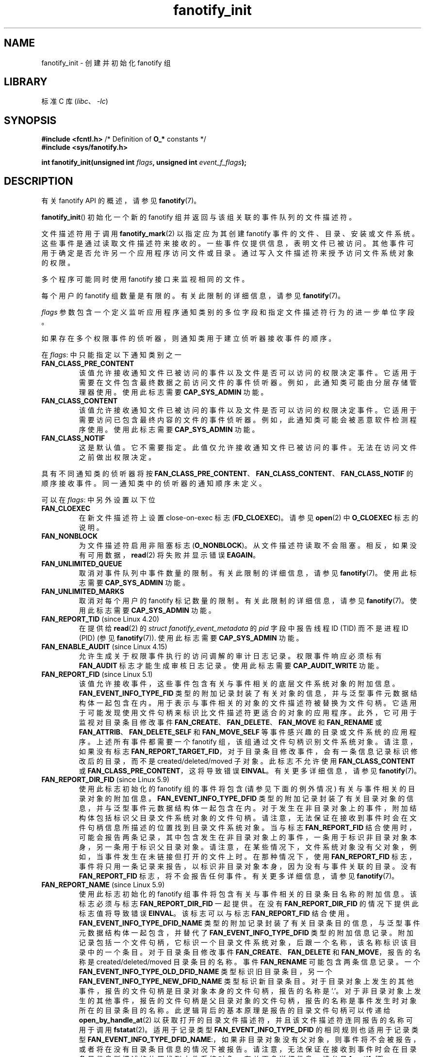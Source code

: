 .\" -*- coding: UTF-8 -*-

.\" Copyright (C) 2013, Heinrich Schuchardt <xypron.glpk@gmx.de>
.\"
.\" SPDX-License-Identifier: Linux-man-pages-copyleft
.\"*******************************************************************
.\"
.\" This file was generated with po4a. Translate the source file.
.\"
.\"*******************************************************************
.TH fanotify_init 2 2023\-02\-05 "Linux man\-pages 6.03" 
.SH NAME
fanotify_init \- 创建并初始化 fanotify 组
.SH LIBRARY
标准 C 库 (\fIlibc\fP、\fI\-lc\fP)
.SH SYNOPSIS
.nf
\fB#include <fcntl.h>\fP            /* Definition of \fBO_*\fP constants */
\fB#include <sys/fanotify.h>\fP
.PP
\fBint fanotify_init(unsigned int \fP\fIflags\fP\fB, unsigned int \fP\fIevent_f_flags\fP\fB);\fP
.fi
.SH DESCRIPTION
有关 fanotify API 的概述，请参见 \fBfanotify\fP(7)。
.PP
\fBfanotify_init\fP() 初始化一个新的 fanotify 组并返回与该组关联的事件队列的文件描述符。
.PP
文件描述符用于调用 \fBfanotify_mark\fP(2) 以指定应为其创建 fanotify 事件的文件、目录、安装或文件系统。
这些事件是通过读取文件描述符来接收的。 一些事件仅提供信息，表明文件已被访问。 其他事件可用于确定是否允许另一个应用程序访问文件或目录。
通过写入文件描述符来授予访问文件系统对象的权限。
.PP
多个程序可能同时使用 fanotify 接口来监视相同的文件。
.PP
每个用户的 fanotify 组数量是有限的。 有关此限制的详细信息，请参见 \fBfanotify\fP(7)。
.PP
\fIflags\fP 参数包含一个定义监听应用程序通知类别的多位字段和指定文件描述符行为的进一步单位字段。
.PP
如果存在多个权限事件的侦听器，则通知类用于建立侦听器接收事件的顺序。
.PP
在 \fIflags\fP: 中只能指定以下通知类别之一
.TP 
\fBFAN_CLASS_PRE_CONTENT\fP
该值允许接收通知文件已被访问的事件以及文件是否可以访问的权限决定事件。 它适用于需要在文件包含最终数据之前访问文件的事件侦听器。
例如，此通知类可能由分层存储管理器使用。 使用此标志需要 \fBCAP_SYS_ADMIN\fP 功能。
.TP 
\fBFAN_CLASS_CONTENT\fP
该值允许接收通知文件已被访问的事件以及文件是否可以访问的权限决定事件。 它适用于需要访问已包含最终内容的文件的事件侦听器。
例如，此通知类可能会被恶意软件检测程序使用。 使用此标志需要 \fBCAP_SYS_ADMIN\fP 功能。
.TP 
\fBFAN_CLASS_NOTIF\fP
这是默认值。 它不需要指定。 此值仅允许接收通知文件已被访问的事件。 无法在访问文件之前做出权限决定。
.PP
具有不同通知类的侦听器将按
\fBFAN_CLASS_PRE_CONTENT\fP、\fBFAN_CLASS_CONTENT\fP、\fBFAN_CLASS_NOTIF\fP 的顺序接收事件。
同一通知类中的侦听器的通知顺序未定义。
.PP
可以在 \fIflags\fP: 中另外设置以下位
.TP 
\fBFAN_CLOEXEC\fP
在新文件描述符上设置 close\-on\-exec 标志 (\fBFD_CLOEXEC\fP)。 请参见 \fBopen\fP(2) 中 \fBO_CLOEXEC\fP
标志的说明。
.TP 
\fBFAN_NONBLOCK\fP
为文件描述符启用非阻塞标志 (\fBO_NONBLOCK\fP)。 从文件描述符读取不会阻塞。 相反，如果没有可用数据，\fBread\fP(2) 将失败并显示错误
\fBEAGAIN\fP。
.TP 
\fBFAN_UNLIMITED_QUEUE\fP
取消对事件队列中事件数量的限制。 有关此限制的详细信息，请参见 \fBfanotify\fP(7)。 使用此标志需要 \fBCAP_SYS_ADMIN\fP 功能。
.TP 
\fBFAN_UNLIMITED_MARKS\fP
取消对每个用户的 fanotify 标记数量的限制。 有关此限制的详细信息，请参见 \fBfanotify\fP(7)。 使用此标志需要
\fBCAP_SYS_ADMIN\fP 功能。
.TP 
\fBFAN_REPORT_TID\fP (since Linux 4.20)
.\" commit d0a6a87e40da49cfc7954c491d3065a25a641b29
在提供给 \fBread\fP(2) 的 \fIstruct fanotify_event_metadata\fP 的 \fIpid\fP 字段中报告线程 ID
(TID) 而不是进程 ID (PID) (参见 \fBfanotify\fP(7)).  使用此标志需要 \fBCAP_SYS_ADMIN\fP 功能。
.TP 
\fBFAN_ENABLE_AUDIT\fP (since Linux 4.15)
.\" commit de8cd83e91bc3ee212b3e6ec6e4283af9e4ab269
允许生成关于权限事件执行的访问调解的审计日志记录。 权限事件响应必须标有 \fBFAN_AUDIT\fP 标志才能生成审核日志记录。 使用此标志需要
\fBCAP_AUDIT_WRITE\fP 功能。
.TP 
\fBFAN_REPORT_FID\fP (since Linux 5.1)
.\" commit a8b13aa20afb69161b5123b4f1acc7ea0a03d360
该值允许接收事件，这些事件包含有关与事件相关的底层文件系统对象的附加信息。 \fBFAN_EVENT_INFO_TYPE_FID\fP
类型的附加记录封装了有关对象的信息，并与泛型事件元数据结构体一起包含在内。 用于表示与事件相关的对象的文件描述符被替换为文件句柄。
它适用于可能发现使用文件句柄来标识比文件描述符更适合的对象的应用程序。 此外，它可用于监视对目录条目修改事件
\fBFAN_CREATE\fP、\fBFAN_DELETE\fP、\fBFAN_MOVE\fP 和 \fBFAN_RENAME\fP 或
\fBFAN_ATTRIB\fP、\fBFAN_DELETE_SELF\fP 和 \fBFAN_MOVE_SELF\fP 等事件感兴趣的目录或文件系统的应用程序。
上述所有事件都需要一个 fanotify 组，该组通过文件句柄识别文件系统对象。 请注意，如果没有标志
\fBFAN_REPORT_TARGET_FID\fP，对于目录条目修改事件，会有一条信息记录标识修改后的目录，而不是
created/deleted/moved 子对象。 此标志不允许使用 \fBFAN_CLASS_CONTENT\fP 或
\fBFAN_CLASS_PRE_CONTENT\fP，这将导致错误 \fBEINVAL\fP。 有关更多详细信息，请参见 \fBfanotify\fP(7)。
.TP 
\fBFAN_REPORT_DIR_FID\fP (since Linux 5.9)
.\" commit 83b7a59896dd24015a34b7f00027f0ff3747972f
使用此标志初始化的 fanotify 组的事件将包含 (请参见下面的例外情况) 有关与事件相关的目录对象的附加信息。
\fBFAN_EVENT_INFO_TYPE_DFID\fP 类型的附加记录封装了有关目录对象的信息，并与泛型事件元数据结构体一起包含在内。
对于发生在非目录对象上的事件，附加结构体包括标识父目录文件系统对象的文件句柄。
请注意，无法保证在接收到事件时会在文件句柄信息所描述的位置找到目录文件系统对象。 当与标志 \fBFAN_REPORT_FID\fP
结合使用时，可能会报告两条记录，其中包含发生在非目录对象上的事件，一条用于标识非目录对象本身，另一条用于标识父目录对象。
请注意，在某些情况下，文件系统对象没有父对象，例如，当事件发生在未链接但打开的文件上时。 在那种情况下，使用 \fBFAN_REPORT_FID\fP
标志，事件将只用一条记录来报告，以标识非目录对象本身，因为没有与事件关联的目录。 没有 \fBFAN_REPORT_FID\fP 标志，将不会报告任何事件。
有关更多详细信息，请参见 \fBfanotify\fP(7)。
.TP 
\fBFAN_REPORT_NAME\fP (since Linux 5.9)
.\" commit 929943b38daf817f2e6d303ea04401651fc3bc05
使用此标志初始化的 fanotify 组事件将包含有关与事件相关的目录条目名称的附加信息。 该标志必须与标志 \fBFAN_REPORT_DIR_FID\fP
一起提供。 在没有 \fBFAN_REPORT_DIR_FID\fP 的情况下提供此标志值将导致错误 \fBEINVAL\fP。 该标志可以与标志
\fBFAN_REPORT_FID\fP 结合使用。 \fBFAN_EVENT_INFO_TYPE_DFID_NAME\fP
类型的附加记录封装了有关目录条目的信息，与泛型事件元数据结构体一起包含，并替代了 \fBFAN_EVENT_INFO_TYPE_DFID\fP
类型的附加信息记录。 附加记录包括一个文件句柄，它标识一个目录文件系统对象，后跟一个名称，该名称标识该目录中的一个条目。 对于目录条目修改事件
\fBFAN_CREATE\fP、\fBFAN_DELETE\fP 和 \fBFAN_MOVE\fP，报告的名称是 created/deleted/moved
目录条目的名称。 事件 \fBFAN_RENAME\fP 可能包含两条信息记录。 一个
\fBFAN_EVENT_INFO_TYPE_OLD_DFID_NAME\fP 类型标识旧目录条目，另一个
\fBFAN_EVENT_INFO_TYPE_NEW_DFID_NAME\fP 类型标识新目录条目。
对于目录对象上发生的其他事件，报告的文件句柄是目录对象本身的文件句柄，报告的名称是 '.'。
对于非目录对象上发生的其他事件，报告的文件句柄是父目录对象的文件句柄，报告的名称是事件发生时对象所在的目录条目的名称。
此逻辑背后的基本原理是报告的目录文件句柄可以传递给 \fBopen_by_handle_at\fP(2)
以获取打开的目录文件描述符，并且该文件描述符连同报告的名称可用于调用 \fBfstatat\fP(2)。 适用于记录类型
\fBFAN_EVENT_INFO_TYPE_DFID\fP 的相同规则也适用于记录类型
\fBFAN_EVENT_INFO_TYPE_DFID_NAME\fP:，如果非目录对象没有父对象，则事件将不会被报告，或者将在没有目录条目信息的情况下被报告。
请注意，无法保证在接收到事件时会在目录条目信息所描述的位置找到文件系统对象。 有关更多详细信息，请参见 \fBfanotify\fP(7)。
.TP 
\fBFAN_REPORT_DFID_NAME\fP
这是 (\fBFAN_REPORT_DIR_FID\fP|\fBFAN_REPORT_NAME\fP) 的同义词。
.TP 
\fBFAN_REPORT_TARGET_FID\fP (since Linux 5.17)
.\" commit d61fd650e9d206a71fda789f02a1ced4b19944c4
使用此标志初始化的 fanotify 组事件将包含有关与目录条目修改事件相关的子项的附加信息。 该标志必须与标志
\fBFAN_REPORT_FID\fP、\fBFAN_REPORT_DIR_FID\fP 和 \fBFAN_REPORT_NAME\fP 一起提供。 否则将返回错误
\fBEINVAL\fP。 对于目录条目修改事件 \fBFAN_CREATE\fP、\fBFAN_DELETE\fP、\fBFAN_MOVE\fP 和
\fBFAN_RENAME\fP，除了类型
\fBFAN_EVENT_INFO_TYPE_DFID\fP、\fBFAN_EVENT_INFO_TYPE_DFID_NAME\fP、\fBFAN_EVENT_INFO_TYPE_OLD_DFID_NAME\fP
和 \fBFAN_EVENT_INFO_TYPE_NEW_DFID_NAME\fP 的信息记录之外，还报告类型
\fBFAN_EVENT_INFO_TYPE_FID\fP 的附加记录。 附加记录包括一个文件句柄，用于标识目录条目所引用的文件系统子对象。
.TP 
\fBFAN_REPORT_DFID_NAME_TARGET\fP
这是 (\fBFAN_REPORT_DFID_NAME\fP|\fBFAN_REPORT_FID\fP|\fBFAN_REPORT_TARGET_FID\fP)
的同义词。
.TP 
\fBFAN_REPORT_PIDFD\fP (since Linux 5.15)
.\" commit af579beb666aefb17e9a335c12c788c92932baf1
使用此标志初始化的 fanotify 组事件将包含附加信息记录以及泛型 \fIfanotify_event_metadata\fP 结构体。
该信息记录的类型为 \fBFAN_EVENT_INFO_TYPE_PIDFD\fP，并将包含负责生成事件的进程的 pidfd。 此信息记录对象中返回的
pidfd 与调用 \fBpidfd_open\fP(2) 时返回的 pidfd 没有区别。
此信息记录的用途是针对可能对可靠地确定负责生成事件的进程是否已被回收或终止感兴趣的应用程序。 当前不支持将 \fBFAN_REPORT_TID\fP 标志与
\fBFAN_REPORT_PIDFD\fP 一起使用，尝试这样做将导致返回错误 \fBEINVAL\fP。 此限制目前由 pidfd API
强加，因为它目前仅支持为线程组领导者创建 pidfds。 在 future 的某个时候可能会支持为非线程组领导者创建
pidfds，因此最终可能会取消此限制。 有关信息记录的更多详细信息，请参见 \fBfanotify\fP(7)。
.PP
\fIevent_f_flags\fP 参数定义文件状态标志，这些标志将在为 fanotify 事件创建的打开文件描述中设置。 有关这些标志的详细信息，请参见
\fBopen\fP(2) 中 \fIflags\fP 值的说明。 \fIevent_f_flags\fP 包含一个用于访问模式的多位字段。 该字段可以采用以下值:
.TP 
\fBO_RDONLY\fP
该值只允许读访问。
.TP 
\fBO_WRONLY\fP
该值只允许写访问。
.TP 
\fBO_RDWR\fP
该值允许读取和写入访问。
.PP
可以在 \fIevent_f_flags\fP 中设置其他位。 最有用的值是:
.TP 
\fBO_LARGEFILE\fP
启用对超过 2\GB 的文件的支持。 在 32 位系统上尝试打开由 fanotify 组监视的大文件时，未能设置此标志将导致 \fBEOVERFLOW\fP
错误。
.TP 
\fBO_CLOEXEC\fP (since Linux 3.18)
.\" commit 0b37e097a648aa71d4db1ad108001e95b69a2da4
为文件描述符启用 close\-on\-exec 标志。 请参见 \fBopen\fP(2) 中 \fBO_CLOEXEC\fP 标志的描述，了解这可能有用的原因。
.PP
以下也是允许的: \fBO_APPEND\fP、\fBO_DSYNC\fP、\fBO_NOATIME\fP、\fBO_NONBLOCK\fP 和 \fBO_SYNC\fP。 在
\fIevent_f_flags\fP 中指定任何其他标志会产生错误 \fBEINVAL\fP (但请参见 BUGS)。
.SH "RETURN VALUE"
成功时，\fBfanotify_init\fP() 返回一个新的文件描述符。 出错时返回 \-1，并设置 \fIerrno\fP 以指示错误。
.SH ERRORS
.TP 
\fBEINVAL\fP
.\" commit 23c9deeb3285d34fd243abb3d6b9f07db60c3cf4
在 \fIflags\fP 或 \fIevent_f_flags\fP 中传递了无效值。 \fBFAN_ALL_INIT_FLAGS\fP (自 Linux 4.20
起已弃用) 定义 \fIflags\fP 的所有允许位。
.TP 
\fBEMFILE\fP
该用户的 fanotify 组数超出限制。 有关此限制的详细信息，请参见 \fBfanotify\fP(7)。
.TP 
\fBEMFILE\fP
已达到打开文件描述符数量的每个进程限制。
.TP 
\fBENOMEM\fP
为通知组分配内存失败。
.TP 
\fBENOSYS\fP
这个内核没有实现 \fBfanotify_init\fP()。 仅当内核配置了 \fBCONFIG_FANOTIFY\fP 时，fanotify API 才可用。
.TP 
\fBEPERM\fP
不允许该操作，因为调用方缺少所需的功能。
.SH VERSIONS
\fBfanotify_init\fP() 在 Linux 2.6.36 引入，在 Linux 2.6.37 启用。
.PP
.\" commit 7cea2a3c505e87a9d6afc78be4a7f7be636a73a7
.\" commit 7cea2a3c505e87a9d6afc78be4a7f7be636a73a7
在 Linux 5.13 之前，调用 \fBfanotify_init\fP() 需要 \fBCAP_SYS_ADMIN\fP 能力。 从 Linux 5.13
开始，用户可以调用没有 \fBCAP_SYS_ADMIN\fP 能力的 \fBfanotify_init\fP() 来创建和初始化功能有限的 fanotify 组。
.TP 
The limitations imposed on an event listener created by a user without the
\fBCAP_SYS_ADMIN\fP 能力如下:
.RS
.IP \[bu] 3
用户无法使用 \fBFAN_UNLIMITED_QUEUE\fP 请求无限事件队列。
.IP \[bu]
用户不能使用 \fBFAN_UNLIMITED_MARKS\fP 请求无限数量的标记。
.IP \[bu]
用户不能请求使用通知类 \fBFAN_CLASS_CONTENT\fP 或 \fBFAN_CLASS_PRE_CONTENT\fP。 这意味着用户不能请求权限事件。
.IP \[bu]
用户需要创建一个通过文件句柄标识文件系统对象的组，例如，通过提供 \fBFAN_REPORT_FID\fP 标志。
.IP \[bu]
用户仅限于标记 inode。 不允许使用 \fBFAN_MARK_MOUNT\fP 或 \fBFAN_MARK_FILESYSTEM\fP 通过
\fBfanotify_mark\fP() 标记挂载或文件系统。
.IP \[bu]
事件队列中的事件对象在非特权用户可用的信息方面受到限制。 用户也不会收到生成事件的 pid，除非侦听进程本身生成了事件。
.RE
.SH STANDARDS
这个系统调用是 Linux 特有的。
.SH BUGS
Linux 3.18 之前存在以下错误:
.IP \[bu] 3
.\" Fixed by commit 0b37e097a648aa71d4db1ad108001e95b69a2da4
当传入 \fIevent_f_flags\fP 时 \fBO_CLOEXEC\fP 被忽略。
.PP
Linux 3.14 之前存在以下错误:
.IP \[bu] 3
.\" Fixed by commit 48149e9d3a7e924010a0daab30a6197b7d7b6580
不检查 \fIevent_f_flags\fP 参数是否有无效标志。 可以设置仅供内部使用的标志，例如 \fBFMODE_EXEC\fP，因此会为从
fanotify 文件描述符读取时返回的文件描述符设置。
.SH "SEE ALSO"
\fBfanotify_mark\fP(2), \fBfanotify\fP(7)
.PP
.SH [手册页中文版]
.PP
本翻译为免费文档；阅读
.UR https://www.gnu.org/licenses/gpl-3.0.html
GNU 通用公共许可证第 3 版
.UE
或稍后的版权条款。因使用该翻译而造成的任何问题和损失完全由您承担。
.PP
该中文翻译由 wtklbm
.B <wtklbm@gmail.com>
根据个人学习需要制作。
.PP
项目地址:
.UR \fBhttps://github.com/wtklbm/manpages-chinese\fR
.ME 。
